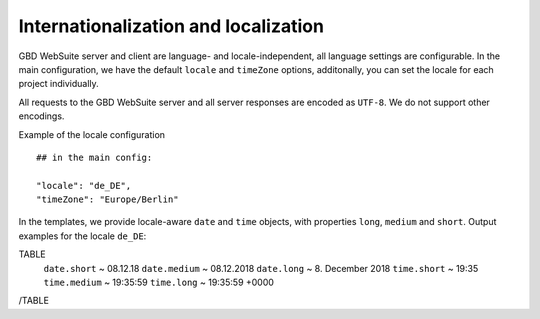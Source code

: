 Internationalization and localization
=====================================

GBD WebSuite server and client are language- and locale-independent, all language settings are configurable. In the main configuration, we have the default ``locale`` and ``timeZone`` options, additonally, you can set the locale for each project individually.

All requests to the GBD WebSuite server and all server responses are encoded as ``UTF-8``. We do not support other encodings.

Example of the locale configuration ::

    ## in the main config:

    "locale": "de_DE",
    "timeZone": "Europe/Berlin"

In the templates, we provide locale-aware ``date`` and ``time`` objects, with properties ``long``, ``medium`` and ``short``. Output  examples for the locale ``de_DE``:

TABLE
    ``date.short`` ~ 08.12.18
    ``date.medium`` ~ 08.12.2018
    ``date.long`` ~ 8\. December 2018
    ``time.short`` ~ 19:35
    ``time.medium`` ~ 19:35:59
    ``time.long`` ~ 19:35:59 +0000
/TABLE
